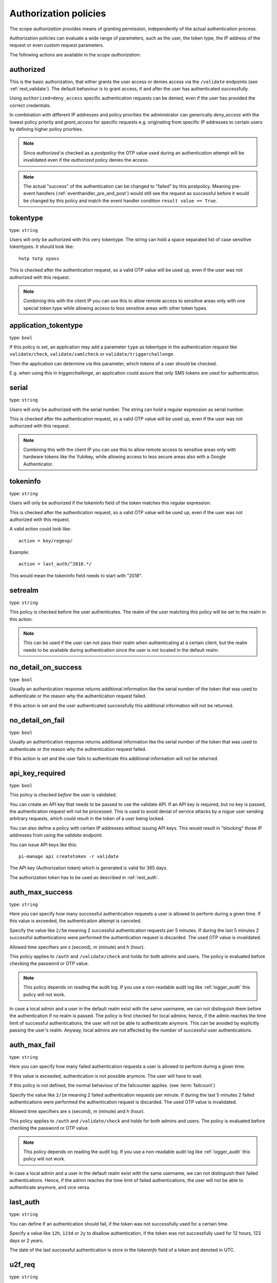 .. _authorization_policies:

Authorization policies
-----------------------

.. index:: authorization policies

The scope *authorization* provides means of granting permission, independently of the actual authentication process.

Authorization policies can evaluate a wide range of parameters, such as the user, the token type,
the IP address of the request or even custom request parameters.

The following actions are available in the scope
*authorization*:

.. _authorized_policy:

authorized
~~~~~~~~~~

This is the basic authorization, that either grants the user access or denies access via the ``/validate``
endpoints (see :ref:`rest_validate`).
The default behaviour is to grant access, if and after the user has authenticated successfully.

Using ``authorized=deny_access`` specific authentication requests can be denied, even if the user has provided
the correct credentials.

In combination with different IP addresses and policy priorities the administrator can generically *deny_access* with the
lowest policy priority and *grant_access* for specific requests e.g. originating from specific IP addresses to certain
users by defining higher policy priorities.

.. note:: Since *authorized* is checked as a *postpolicy* the OTP value used during an authentication attempt
    will be invalidated even if the *authorized* policy denies the access.

.. note:: The actual "success" of the authentication can be changed to "failed" by this postpolicy.
    Meaning pre-event handlers (:ref:`eventhandler_pre_and_post`) would still
    see the request as successful before it would be changed by this policy and
    match the event handler condition ``result value == True``.

.. _tokentype_policy:

tokentype
~~~~~~~~~

type: ``string``

Users will only be authorized with this very tokentype.
The string can hold a space separated list of
case sensitive tokentypes. It should look like::

    hotp totp spass


This is checked after the authentication request, so a valid OTP value will be
used up, even if the user was not authorized with this request.

.. note:: Combining this with the client IP
   you can use this to allow remote access to
   sensitive areas only with one special token type
   while allowing access to less sensitive areas
   with other token types.

.. _application_tokentype_policy:

application_tokentype
~~~~~~~~~~~~~~~~~~~~~

type: ``bool``

If this policy is set, an application may add a parameter ``type`` as
tokentype in the authentication request like ``validate/check``, ``validate/samlcheck``
or ``validate/triggerchallenge``.

Then the application can determine via this parameter, which tokens of a user
should be checked.

E.g. when using this in *triggerchallenge*, an application could assure that only SMS tokens
are used for authentication.


serial
~~~~~~

type: ``string``

Users will only be authorized with the serial number.
The string can hold a regular expression as serial
number.

This is checked after the authentication request, so a valid OTP value will be
used up, even if the user was not authorized with this request.

.. note:: Combining this with the client IP
   you can use this to allow remote access to
   sensitive areas only with hardware tokens
   like the Yubikey, while allowing access
   to less secure areas also with a Google
   Authenticator.

.. _policy_tokeninfo:

tokeninfo
~~~~~~~~~

type: ``string``

Users will only be authorized if the tokeninfo field
of the token matches this regular expression.

This is checked after the authentication request, so a valid OTP value will be
used up, even if the user was not authorized with this request.

A valid action could look like::

   action = key/regexp/

Example::

   action = last_auth/^2018.*/

This would mean the tokeninfo field needs to start with "2018".

setrealm
~~~~~~~~

type: ``string``

This policy is checked before the user authenticates.
The realm of the user matching this policy will be set to
the realm in this action.

.. note:: This can be used if the user can not pass their realm when
   authenticating at a certain client, but the realm needs to be available
   during authentication since the user is not located in the default realm.

.. _policy_no_detail_on_success:

no_detail_on_success
~~~~~~~~~~~~~~~~~~~~
.. deprecated:: v3.12
   Please use the :ref:`responsemanglerhandler` to delete the ``detail`` section.

type: ``bool``

Usually an authentication response returns additional information like the
serial number of the token that was used to authenticate or the reason why
the authentication request failed.

If this action is set and the user authenticated successfully
this additional information will not be returned.

.. _policy_no_detail_on_fail:

no_detail_on_fail
~~~~~~~~~~~~~~~~~
.. deprecated:: v3.12
   This policy breaks :term:`challenge-response <Challenge>` authentication.

type: ``bool``

Usually an authentication response returns additional information like the
serial number of the token that was used to authenticate or the reason why
the authentication request failed.

If this action is set and the user fails to authenticate
this additional information will not be returned.

.. _policy_api_key:

api_key_required
~~~~~~~~~~~~~~~~

type: ``bool``

This policy is checked *before* the user is validated.

You can create an API key that needs to be passed to use the validate API.
If an API key is required, but no key is passed, the authentication request
will not be processed. This is used to avoid denial of service attacks by a
rogue user sending arbitrary requests, which could result in the token of a
user being locked.

You can also define a policy with certain IP addresses without issuing API
keys. This would result in "blocking" those IP addresses from using the
*validate* endpoint.

You can issue API keys like this::

   pi-manage api createtoken -r validate

The API key (Authorization token) which is generated is valid for 365 days.

The authorization token has to be used as described in :ref:`rest_auth`.

.. _policy_auth_max_success:

auth_max_success
~~~~~~~~~~~~~~~~

type: ``string``

Here you can specify how many successful authentication requests a user is
allowed to perform during a given time.
If this value is exceeded, the authentication attempt is canceled.

Specify the value like ``2/5m`` meaning 2 successful authentication requests
per 5 minutes. If during the last 5 minutes 2 successful authentications were
performed the authentication request is discarded. The used OTP value is
invalidated.

Allowed time specifiers are *s* (second), *m* (minute) and *h* (hour).

This policy applies to ``/auth`` and ``/validate/check`` and holds for both admins and users. The policy is
evaluated before checking the password or OTP value.

.. note:: This policy depends on reading the audit log. If you use a
   non-readable audit log like :ref:`logger_audit` this policy will not
   work.

In case a local admin and a user in the default realm exist with the same username, we can not distinguish them before
the authentication if no realm is passed. The policy is first checked for local admins; hence, if the admin reaches the
time limit of successful authentications, the user will not be able to authenticate anymore. This can be avoided by
explicitly passing the user's realm. Anyway, local admins are not affected by the number of successful user
authentications.

.. _policy_auth_max_fail:

auth_max_fail
~~~~~~~~~~~~~

type: ``string``

Here you can specify how many failed authentication requests a user is allowed to perform during a given time.

If this value is exceeded, authentication is not possible anymore. The user will have to wait.

If this policy is not defined, the normal behaviour of the failcounter applies. (see :term:`failcount`)

Specify the value like ``2/1m`` meaning 2 failed authentication requests per minute. If during the last 5 minutes 2
failed authentications were performed the authentication request is discarded. The used OTP value is invalidated.

Allowed time specifiers are *s* (second), *m* (minute) and *h* (hour).

This policy applies to ``/auth`` and ``/validate/check`` and holds for both admins and users. The policy is
evaluated before checking the password or OTP value.

.. note:: This policy depends on reading the audit log. If you use a non-readable audit log like :ref:`logger_audit`
    this policy will not work.

In case a local admin and a user in the default realm exist with the same username, we can not distinguish their failed
authentications. Hence, if the admin reaches the time limit of failed authentications, the user will not be able to
authenticate anymore, and vice versa.

last_auth
~~~~~~~~~

type: ``string``

You can define if an authentication should fail, if the token was not
successfully used for a certain time.

Specify a value like ``12h``, ``123d`` or ``2y`` to disallow authentication,
if the token was not successfully used for 12 hours, 123 days or 2 years.

The date of the last successful authentication is store in the `tokeninfo`
field of a token and denoted in UTC.

u2f_req
~~~~~~~

type: ``string``

Only the specified U2F devices are authorized to authenticate.
The administrator can specify the action like this:

    u2f_req=subject/.*Yubico.*/

The keyword can be "subject", "issuer" or "serial". Followed by a
regular expression. During registration of the U2F device the information
from the attestation certificate is stored in the tokeninfo.
Only if the regexp matches this value, the authentication with such U2F
device is authorized.

.. _policy_add_user_in_response:

add_user_in_response
~~~~~~~~~~~~~~~~~~~~

type: ``bool``

In case of a successful authentication additional user information is added
to the response. A dictionary containing user information is added in
``detail->user``.

.. _policy_add_resolver_in_response:

add_resolver_in_response
~~~~~~~~~~~~~~~~~~~~~~~~

type: ``bool``

In case of a successful authentication the resolver and realm of the user are added
to the response. The names are added in
``detail->user-resolver`` and ``detail->user-realm``.

.. _policy_webauthn_authz_authenticator_selection_list:

webauthn_authenticator_selection_list
~~~~~~~~~~~~~~~~~~~~~~~~~~~~~~~~~~~~~

type: ``string``

This action configures a whitelist of authenticator models which may be
authorized. It is a space-separated list of AAGUIDs. An AAGUID is a
hexadecimal string (usually grouped using dashes, although these are
optional) identifying one particular model of authenticator. To limit
enrollment to a few known-good authenticator models, simply specify the AAGUIDs
for each model of authenticator that is acceptable. If multiple policies with
this action apply, the set of acceptable authenticators will be the union off
all authenticators allowed by the various policies.

If this action is not configured, all authenticators will be deemed acceptable,
unless limited through some other action.

.. note:: If you configure this, you will likely also want to configure
    :ref:`policy_webauthn_enroll_authenticator_selection_list`

.. _policy_webauthn_authz_req:

webauthn_req
~~~~~~~~~~~~

type: ``string``

This action allows filtering of WebAuthn tokens by the fields of the
attestation certificate.

The action can be specified like this::

    webauthn_req=subject/.*Yubico.*/

The keyword can be "subject", "issuer" or "serial". Followed by a
regular expression. During registration of the WebAuthn authenticator the
information is fetched from the attestation certificate. Only if the attribute
in the attestation certificate matches accordingly the token can be enrolled.

.. note:: If you configure this, you will likely also want to configure
    :ref:`policy_webauthn_enroll_req`
